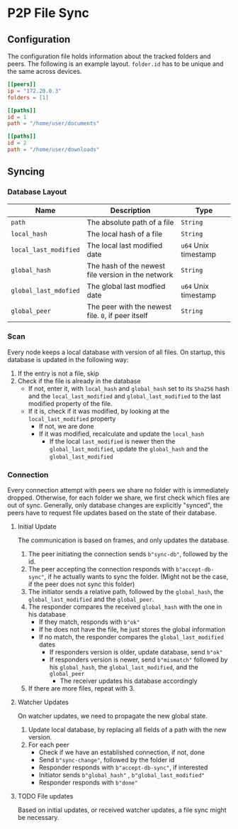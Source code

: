 * P2P File Sync

** Configuration
The configuration file holds information about the tracked folders and peers.
The following is an example layout. ~folder.id~ has to be unique and the same
across devices.
#+begin_src toml
[[peers]]
ip = "172.20.0.3"
folders = [1]

[[paths]]
id = 1
path = "/home/user/documents"

[[paths]]
id = 2
path = "/home/user/downloads"
#+end_src

** Syncing
*** Database Layout
| Name                | Description                                        | Type               |
|---------------------+----------------------------------------------------+--------------------|
| ~path~                | The absolute path of a file                        | ~String~             |
| ~local_hash~          | The local hash of a file                           | ~String~             |
| ~local_last_modified~ | The local last modified date                       | ~u64~ Unix timestamp |
| ~global_hash~         | The hash of the newest file version in the network | ~String~             |
| ~global_last_mdofied~ | The global last modfied date                       | ~u64~ Unix timestamp |
| ~global_peer~         | The peer with the newest file. ~0~, if peer itself   | ~String~             |
*** Scan
Every node keeps a local database with version of all files. On startup, this
database is updated in the following way:
1. If the entry is not a file, skip
2. Check if the file is already in the database
   + If not, enter it, with ~local_hash~ and ~global_hash~ set to its ~Sha256~ hash
     and the ~local_last_modified~ and ~global_last_modified~ to the last modified
     property of the file.
   + If it is, check if it was modified, by looking at the ~local_last_modified~ property
     - If not, we are done
     - If it was modified, recalculate and update the ~local_hash~
       - If the local ~last_modified~ is newer then the ~global_last_modified~, update
         the ~global_hash~ and the ~global_last_modified~
*** Connection
Every connection attempt with peers we share no folder with is immediately
dropped. Otherwise, for each folder we share, we first check which files
are out of sync. Generally, only database changes are explicitly "synced",
the peers have to request file updates based on the state of their database.
**** Initial Update
The communication is based on frames, and only updates the database.
1. The peer initiating the connection sends ~b"sync-db"~, followed by the id.
2. The peer accepting the connection responds with ~b"accept-db-sync"~, if he
   actually wants to sync the folder. (Might not be the case, if the peer
   does not sync this folder)
3. The initiator sends a relative path, followed by the ~global_hash~, the
   ~global_last_modified~ and the ~global_peer~.
4. The responder compares the received ~global_hash~ with the one in his database
   + If they match, responds with ~b"ok"~
   + If he does not have the file, he just stores the global information
   + If no match, the responder compares the ~global_last_modified~ dates
     - If responders version is older, update database, send ~b"ok"~
     - If responders version is newer, send ~b"mismatch"~ followed by his ~global_hash~,
       the ~global_last_modified~, and the ~global_peer~
       + The receiver updates his database accordingly
5. If there are more files, repeat with 3.
**** Watcher Updates
On watcher updates, we need to propagate the new global state.
1. Update local database, by replacing all fields of a path with the new version.
2. For each peer
   + Check if we have an established connection, if not, done
   + Send ~b"sync-change"~, followed by the folder id
   + Responder responds with ~b"accept-db-sync"~, if interested
   + Initiator sends ~b"global_hash"~ , ~b"global_last_modified"~
   + Responder responds with ~b"done"~
**** TODO File updates
Based on initial updates, or received watcher updates, a file sync
might be necessary.
